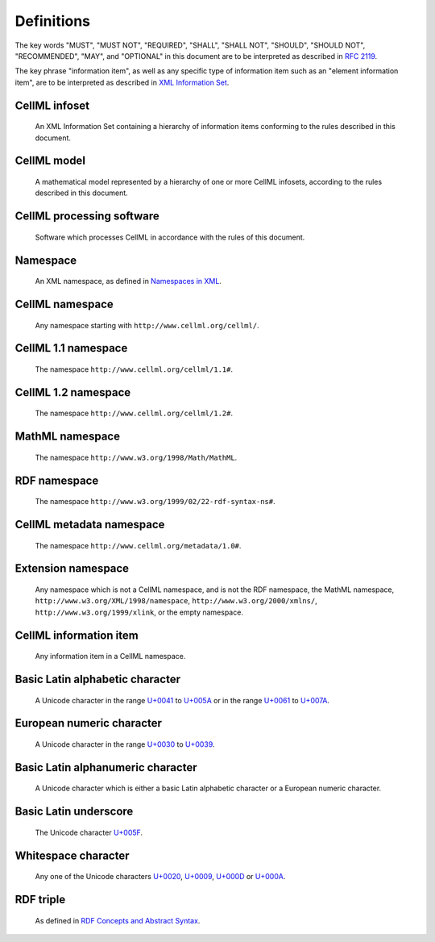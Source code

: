 Definitions
===========

The key words "MUST", "MUST NOT", "REQUIRED", "SHALL", "SHALL NOT",
"SHOULD", "SHOULD NOT", "RECOMMENDED", "MAY", and "OPTIONAL" in this
document are to be interpreted as described in `RFC 2119 <http://www.apps.ietf.org/rfc/rfc2119.html>`_.

The key phrase "information item", as well as any specific type of
information item such as an "element information item", are to be
interpreted as described in `XML Information Set <http://www.w3.org/TR/xml-infoset/>`_.

CellML infoset
--------------
    An XML Information Set containing a hierarchy of information items
    conforming to the rules described in this document.

CellML model
------------
    A mathematical model represented by a hierarchy of one or more
    CellML infosets, according to the rules described in this document.

CellML processing software
--------------------------
    Software which processes CellML in accordance with the rules of this
    document.

Namespace
---------
    An XML namespace, as defined in `Namespaces in XML <http://www.w3.org/TR/REC-xml-names/>`_.

CellML namespace
----------------
    Any namespace starting with ``http://www.cellml.org/cellml/``.

CellML 1.1 namespace
--------------------
    The namespace ``http://www.cellml.org/cellml/1.1#``.

CellML 1.2 namespace
--------------------
    The namespace ``http://www.cellml.org/cellml/1.2#``.

MathML namespace
----------------
    The namespace ``http://www.w3.org/1998/Math/MathML``.

RDF namespace
-------------
    The namespace ``http://www.w3.org/1999/02/22-rdf-syntax-ns#``.

CellML metadata namespace
-------------------------
    The namespace ``http://www.cellml.org/metadata/1.0#``.

Extension namespace
-------------------
    Any namespace which is not a CellML namespace, and is not the RDF
    namespace, the MathML namespace, ``http://www.w3.org/XML/1998/namespace``,
    ``http://www.w3.org/2000/xmlns/``, ``http://www.w3.org/1999/xlink``,
    or the empty namespace.

CellML information item
-----------------------
    Any information item in a CellML namespace.

Basic Latin alphabetic character
--------------------------------
    A Unicode character in the range `U+0041 <http://www.fileformat.info/info/unicode/char/0041/index.htm>`_
    to `U+005A <http://www.fileformat.info/info/unicode/char/005A/index.htm>`_ or in the range
    `U+0061 <http://www.fileformat.info/info/unicode/char/0061/index.htm>`_ to
    `U+007A <http://www.fileformat.info/info/unicode/char/007A/index.htm>`_.

European numeric character
--------------------------
    A Unicode character in the range `U+0030 <http://www.fileformat.info/info/unicode/char/0030/index.htm>`_
    to `U+0039 <http://www.fileformat.info/info/unicode/char/0039/index.htm>`_.

Basic Latin alphanumeric character
----------------------------------
    A Unicode character which is either a basic Latin alphabetic
    character or a European numeric character.

Basic Latin underscore
----------------------
    The Unicode character `U+005F <http://www.fileformat.info/info/unicode/char/005F/index.htm>`_.

Whitespace character
--------------------
    Any one of the Unicode characters `U+0020 <http://www.fileformat.info/info/unicode/char/0020/index.htm>`_,
    `U+0009 <http://www.fileformat.info/info/unicode/char/0009/index.htm>`_,
    `U+000D <http://www.fileformat.info/info/unicode/char/000D/index.htm>`_ or
    `U+000A <http://www.fileformat.info/info/unicode/char/000A/index.htm>`_.

RDF triple
----------
    As defined in `RDF Concepts and Abstract Syntax <http://www.w3.org/TR/rdf-concepts/>`_.
